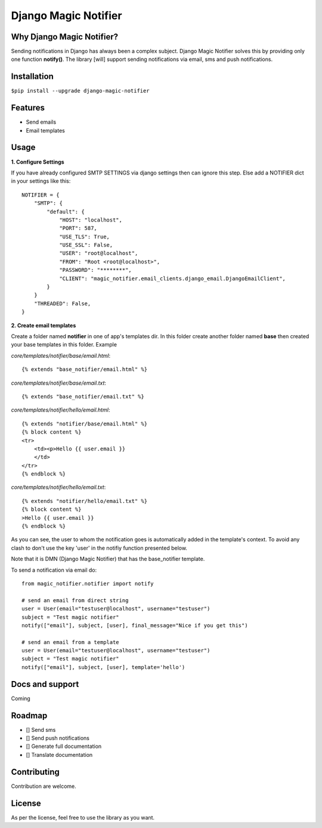 Django Magic Notifier
=====================

.. image:: https://api.travis-ci.com/jefcolbi/django-magic-notifier.svg?branch=main
    :target: https://travis-ci.com/github/jefcolbi/django-magic-notifier
    :alt: Build status on Travis-CI

.. image:: https://coveralls.io/repos/github/jefcolbi/django-magic-notifier/badge.svg?branch=main
    :target: https://coveralls.io/github/jefcolbi/django-magic-notifier?branch=main
    :alt: Coverage status on coverage.io

.. image:: https://img.shields.io/pypi/v/django-magic-notifier.svg
    :target: https://pypi.org/project/django-magic-notifier/
    :alt: Current version on PyPi

.. image:: http://readthedocs.org/projects/django-magic-notifier/badge/?version=stable
    :target: https://django-magic-notifier.readthedocs.io/en/stable/
    :alt: Documentation

.. image:: https://img.shields.io/pypi/pyversions/django-magic-notifier
    :alt: PyPI - Python Version

.. image:: https://img.shields.io/pypi/djversions/django-magic-notifier
    :alt: PyPI - Django Version

.. image:: https://img.shields.io/badge/PRs-welcome-brightgreen.svg?style=flat
    :alt: PR Welcomes


Why Django Magic Notifier?
--------------------------

Sending notifications in Django has always been a complex subject. Django Magic Notifier solves this by
providing only one function **notify()**. The library [will] support sending notifications via email, sms and push notifications.

Installation
--------------------------

``$pip install --upgrade django-magic-notifier``

Features
--------

- Send emails
- Email templates

Usage
-----

**1. Configure Settings**

If you have already configured SMTP SETTINGS via django settings then can ignore this step. Else add a NOTIFIER dict in your settings like this::

    NOTIFIER = {
        "SMTP": {
            "default": {
                "HOST": "localhost",
                "PORT": 587,
                "USE_TLS": True,
                "USE_SSL": False,
                "USER": "root@localhost",
                "FROM": "Root <root@localhost>",
                "PASSWORD": "********",
                "CLIENT": "magic_notifier.email_clients.django_email.DjangoEmailClient",
            }
        }
        "THREADED": False,
    }

**2. Create email templates**

Create a folder named **notifier** in one of app's templates dir. In this folder create another folder named **base** then created your base templates in this folder. Example

*core/templates/notifier/base/email.html*::

    {% extends "base_notifier/email.html" %}

*core/templates/notifier/base/email.txt*::

    {% extends "base_notifier/email.txt" %}


*core/templates/notifier/hello/email.html*::

    {% extends "notifier/base/email.html" %}
    {% block content %}
    <tr>
        <td><p>Hello {{ user.email }}
        </td>
    </tr>
    {% endblock %}

*core/templates/notifier/hello/email.txt*::

    {% extends "notifier/hello/email.txt" %}
    {% block content %}
    >Hello {{ user.email }}
    {% endblock %}

As you can see, the user to whom the notification goes is automatically added in the template's context. To avoid any clash to don't use the key 'user' in the notifiy function presented below.

Note that it is DMN (Django Magic Notifier) that has the base_notifier template.

To send a notification via email do::

    from magic_notifier.notifier import notify

    # send an email from direct string
    user = User(email="testuser@localhost", username="testuser")
    subject = "Test magic notifier"
    notify(["email"], subject, [user], final_message="Nice if you get this")

    # send an email from a template
    user = User(email="testuser@localhost", username="testuser")
    subject = "Test magic notifier"
    notify(["email"], subject, [user], template='hello')


Docs and support
----------------

Coming


Roadmap
-------

- [] Send sms
- [] Send push notifications
- [] Generate full documentation
- [] Translate documentation


Contributing
-----------

Contribution are welcome.

License
-------

As per the license, feel free to use the library as you want.

